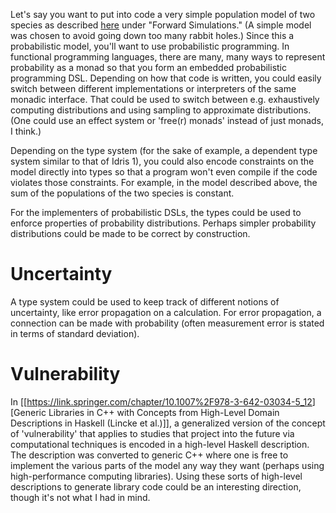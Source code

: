 Let's say you want to put into code a very simple population model of two
species as described
[[https://esajournals.onlinelibrary.wiley.com/doi/10.1890/0012-9623-93.4.373][here]]
under "Forward Simulations." (A simple model was chosen to avoid going down too
many rabbit holes.) Since this a probabilistic model, you'll want to use
probabilistic programming. In functional programming languages, there are many,
many ways to represent probability as a monad so that you form an embedded
probabilistic programming DSL. Depending on how that code is written, you could
easily switch between different implementations or interpreters of the same
monadic interface. That could be used to switch between e.g. exhaustively
computing distributions and using sampling to approximate distributions. (One
could use an effect system or 'free(r) monads' instead of just monads, I think.)

Depending on the type system (for the sake of example, a dependent type system
similar to that of Idris 1), you could also encode constraints on the model
directly into types so that a program won't even compile if the code violates
those constraints. For example, in the model described above, the sum of the
populations of the two species is constant.

For the implementers of probabilistic DSLs, the types could be used to enforce
properties of probability distributions. Perhaps simpler probability
distributions could be made to be correct by construction.

* Uncertainty

A type system could be used to keep track of different notions of uncertainty,
like error propagation on a calculation. For error propagation, a connection can
be made with probability (often measurement error is stated in terms of standard
deviation).

* Vulnerability

In [[https://link.springer.com/chapter/10.1007%2F978-3-642-03034-5_12][Generic
Libraries in C++ with Concepts from High-Level Domain Descriptions in Haskell
(Lincke et al.)]], a generalized version of the concept of 'vulnerability' that
applies to studies that project into the future via computational techniques is
encoded in a high-level Haskell description. The description was converted to
generic C++ where one is free to implement the various parts of the model any
way they want (perhaps using high-performance computing libraries). Using these
sorts of high-level descriptions to generate library code could be an
interesting direction, though it's not what I had in mind.

